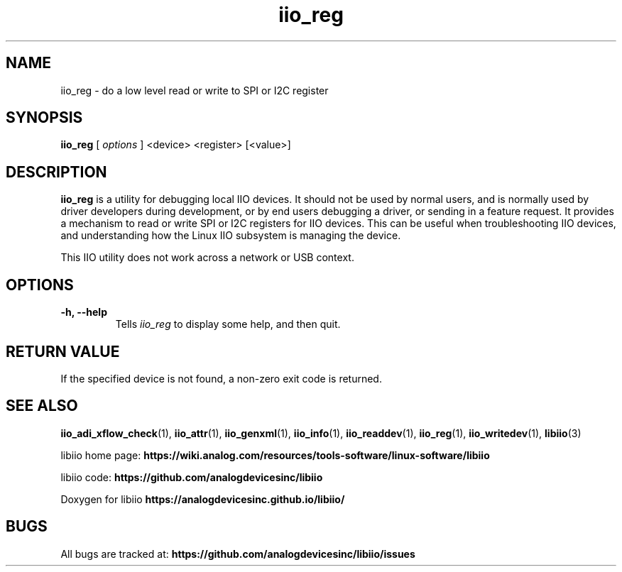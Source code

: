.\" Copyright (c) 2018 Robin Getz
.\" Copyright (c) 2018 Analog Devices Inc.
.\"
.\" Permission to use, copy, modify, distribute, and sell this
.\" documentation for any purpose is hereby granted under the
.\" Creative Commons Attribution-ShareAlike 4.0 International Public License
.\" https://creativecommons.org/licenses/by-sa/4.0/
.\"
.TH iio_reg 1 "10 May, 2018" "libiio-0.12" "LibIIO Utilities"
.IX iio_reg_
.SH NAME
iio_reg \- do a low level read or write to SPI or I2C register
.SH SYNOPSIS
.B iio_reg
[
.I options
]
<device> <register> [<value>]
.SH DESCRIPTION
.B iio_reg
is a utility for debugging local IIO devices.
It should not be used by normal users, and is normally used by driver
developers during development, or by end users debugging a driver, or sending
in a feature request.
It provides a mechanism to read or write SPI or I2C registers for IIO devices.
This can be useful when troubleshooting IIO devices, and understanding how
the Linux IIO subsystem is managing the device.

This IIO utility does not work across a network or USB context.
.SH OPTIONS
.TP
.B \-h, \-\-help
Tells
.I iio_reg
to display some help, and then quit.
.SH RETURN VALUE
If the specified device is not found, a non-zero exit code is returned.

.SH "SEE ALSO"
.BR iio_adi_xflow_check (1),
.BR iio_attr (1),
.BR iio_genxml (1),
.BR iio_info (1),
.BR iio_readdev (1),
.BR iio_reg (1),
.BR iio_writedev (1),
.BR libiio (3)
.PP
libiio home page:
.BR https://wiki.analog.com/resources/tools-software/linux-software/libiio
.PP
libiio code:
.BR https://github.com/analogdevicesinc/libiio
.PP
Doxygen for libiio
.BR https://analogdevicesinc.github.io/libiio/
.SH BUGS
All bugs are tracked at:
.BR https://github.com/analogdevicesinc/libiio/issues
